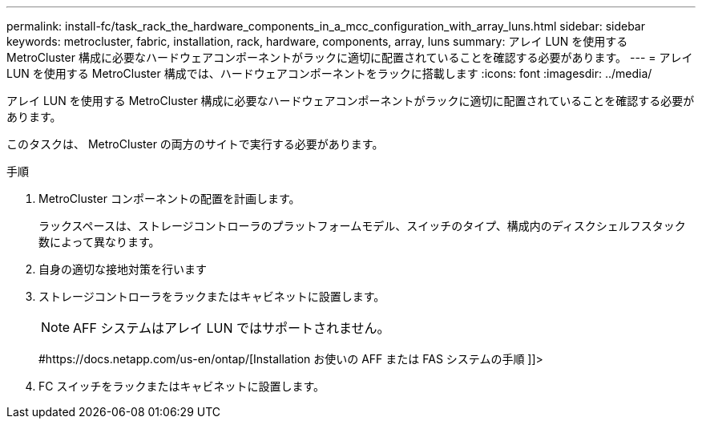 ---
permalink: install-fc/task_rack_the_hardware_components_in_a_mcc_configuration_with_array_luns.html 
sidebar: sidebar 
keywords: metrocluster, fabric, installation, rack, hardware, components, array, luns 
summary: アレイ LUN を使用する MetroCluster 構成に必要なハードウェアコンポーネントがラックに適切に配置されていることを確認する必要があります。 
---
= アレイ LUN を使用する MetroCluster 構成では、ハードウェアコンポーネントをラックに搭載します
:icons: font
:imagesdir: ../media/


[role="lead"]
アレイ LUN を使用する MetroCluster 構成に必要なハードウェアコンポーネントがラックに適切に配置されていることを確認する必要があります。

このタスクは、 MetroCluster の両方のサイトで実行する必要があります。

.手順
. MetroCluster コンポーネントの配置を計画します。
+
ラックスペースは、ストレージコントローラのプラットフォームモデル、スイッチのタイプ、構成内のディスクシェルフスタック数によって異なります。

. 自身の適切な接地対策を行います
. ストレージコントローラをラックまたはキャビネットに設置します。
+

NOTE: AFF システムはアレイ LUN ではサポートされません。

+
#https://docs.netapp.com/us-en/ontap/[Installation お使いの AFF または FAS システムの手順 ]]>

. FC スイッチをラックまたはキャビネットに設置します。

